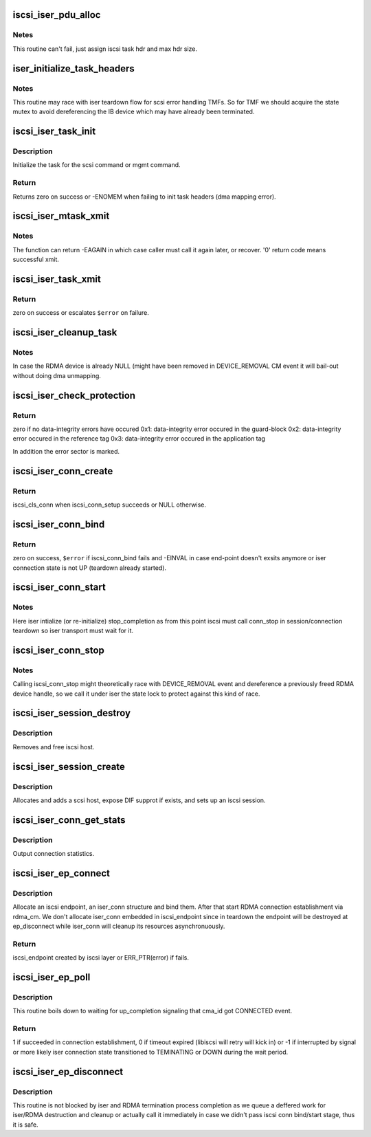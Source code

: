 .. -*- coding: utf-8; mode: rst -*-
.. src-file: drivers/infiniband/ulp/iser/iscsi_iser.c

.. _`iscsi_iser_pdu_alloc`:

iscsi_iser_pdu_alloc
====================

.. c:function:: int iscsi_iser_pdu_alloc(struct iscsi_task *task, uint8_t opcode)

    allocate an iscsi-iser PDU

    :param struct iscsi_task \*task:
        iscsi task

    :param uint8_t opcode:
        iscsi command opcode

.. _`iscsi_iser_pdu_alloc.netes`:

Netes
-----

This routine can't fail, just assign iscsi task
hdr and max hdr size.

.. _`iser_initialize_task_headers`:

iser_initialize_task_headers
============================

.. c:function:: int iser_initialize_task_headers(struct iscsi_task *task, struct iser_tx_desc *tx_desc)

    Initialize task headers

    :param struct iscsi_task \*task:
        iscsi task

    :param struct iser_tx_desc \*tx_desc:
        iser tx descriptor

.. _`iser_initialize_task_headers.notes`:

Notes
-----

This routine may race with iser teardown flow for scsi
error handling TMFs. So for TMF we should acquire the
state mutex to avoid dereferencing the IB device which
may have already been terminated.

.. _`iscsi_iser_task_init`:

iscsi_iser_task_init
====================

.. c:function:: int iscsi_iser_task_init(struct iscsi_task *task)

    Initialize iscsi-iser task

    :param struct iscsi_task \*task:
        iscsi task

.. _`iscsi_iser_task_init.description`:

Description
-----------

Initialize the task for the scsi command or mgmt command.

.. _`iscsi_iser_task_init.return`:

Return
------

Returns zero on success or -ENOMEM when failing
to init task headers (dma mapping error).

.. _`iscsi_iser_mtask_xmit`:

iscsi_iser_mtask_xmit
=====================

.. c:function:: int iscsi_iser_mtask_xmit(struct iscsi_conn *conn, struct iscsi_task *task)

    xmit management (immediate) task

    :param struct iscsi_conn \*conn:
        iscsi connection

    :param struct iscsi_task \*task:
        task management task

.. _`iscsi_iser_mtask_xmit.notes`:

Notes
-----

The function can return -EAGAIN in which case caller must
call it again later, or recover. '0' return code means successful
xmit.

.. _`iscsi_iser_task_xmit`:

iscsi_iser_task_xmit
====================

.. c:function:: int iscsi_iser_task_xmit(struct iscsi_task *task)

    xmit iscsi-iser task

    :param struct iscsi_task \*task:
        iscsi task

.. _`iscsi_iser_task_xmit.return`:

Return
------

zero on success or escalates \ ``$error``\  on failure.

.. _`iscsi_iser_cleanup_task`:

iscsi_iser_cleanup_task
=======================

.. c:function:: void iscsi_iser_cleanup_task(struct iscsi_task *task)

    cleanup an iscsi-iser task

    :param struct iscsi_task \*task:
        iscsi task

.. _`iscsi_iser_cleanup_task.notes`:

Notes
-----

In case the RDMA device is already NULL (might have
been removed in DEVICE_REMOVAL CM event it will bail-out
without doing dma unmapping.

.. _`iscsi_iser_check_protection`:

iscsi_iser_check_protection
===========================

.. c:function:: u8 iscsi_iser_check_protection(struct iscsi_task *task, sector_t *sector)

    check protection information status of task.

    :param struct iscsi_task \*task:
        iscsi task

    :param sector_t \*sector:
        error sector if exsists (output)

.. _`iscsi_iser_check_protection.return`:

Return
------

zero if no data-integrity errors have occured
0x1: data-integrity error occured in the guard-block
0x2: data-integrity error occured in the reference tag
0x3: data-integrity error occured in the application tag

In addition the error sector is marked.

.. _`iscsi_iser_conn_create`:

iscsi_iser_conn_create
======================

.. c:function:: struct iscsi_cls_conn *iscsi_iser_conn_create(struct iscsi_cls_session *cls_session, uint32_t conn_idx)

    create a new iscsi-iser connection

    :param struct iscsi_cls_session \*cls_session:
        iscsi class connection

    :param uint32_t conn_idx:
        connection index within the session (for MCS)

.. _`iscsi_iser_conn_create.return`:

Return
------

iscsi_cls_conn when iscsi_conn_setup succeeds or NULL
otherwise.

.. _`iscsi_iser_conn_bind`:

iscsi_iser_conn_bind
====================

.. c:function:: int iscsi_iser_conn_bind(struct iscsi_cls_session *cls_session, struct iscsi_cls_conn *cls_conn, uint64_t transport_eph, int is_leading)

    bind iscsi and iser connection structures

    :param struct iscsi_cls_session \*cls_session:
        iscsi class session

    :param struct iscsi_cls_conn \*cls_conn:
        iscsi class connection

    :param uint64_t transport_eph:
        transport end-point handle

    :param int is_leading:
        indicate if this is the session leading connection (MCS)

.. _`iscsi_iser_conn_bind.return`:

Return
------

zero on success, \ ``$error``\  if iscsi_conn_bind fails and
-EINVAL in case end-point doesn't exsits anymore or iser connection
state is not UP (teardown already started).

.. _`iscsi_iser_conn_start`:

iscsi_iser_conn_start
=====================

.. c:function:: int iscsi_iser_conn_start(struct iscsi_cls_conn *cls_conn)

    start iscsi-iser connection

    :param struct iscsi_cls_conn \*cls_conn:
        iscsi class connection

.. _`iscsi_iser_conn_start.notes`:

Notes
-----

Here iser intialize (or re-initialize) stop_completion as
from this point iscsi must call conn_stop in session/connection
teardown so iser transport must wait for it.

.. _`iscsi_iser_conn_stop`:

iscsi_iser_conn_stop
====================

.. c:function:: void iscsi_iser_conn_stop(struct iscsi_cls_conn *cls_conn, int flag)

    stop iscsi-iser connection

    :param struct iscsi_cls_conn \*cls_conn:
        iscsi class connection

    :param int flag:
        indicate if recover or terminate (passed as is)

.. _`iscsi_iser_conn_stop.notes`:

Notes
-----

Calling iscsi_conn_stop might theoretically race with
DEVICE_REMOVAL event and dereference a previously freed RDMA device
handle, so we call it under iser the state lock to protect against
this kind of race.

.. _`iscsi_iser_session_destroy`:

iscsi_iser_session_destroy
==========================

.. c:function:: void iscsi_iser_session_destroy(struct iscsi_cls_session *cls_session)

    destroy iscsi-iser session

    :param struct iscsi_cls_session \*cls_session:
        iscsi class session

.. _`iscsi_iser_session_destroy.description`:

Description
-----------

Removes and free iscsi host.

.. _`iscsi_iser_session_create`:

iscsi_iser_session_create
=========================

.. c:function:: struct iscsi_cls_session *iscsi_iser_session_create(struct iscsi_endpoint *ep, uint16_t cmds_max, uint16_t qdepth, uint32_t initial_cmdsn)

    create an iscsi-iser session

    :param struct iscsi_endpoint \*ep:
        iscsi end-point handle

    :param uint16_t cmds_max:
        maximum commands in this session

    :param uint16_t qdepth:
        session command queue depth

    :param uint32_t initial_cmdsn:
        initiator command sequnce number

.. _`iscsi_iser_session_create.description`:

Description
-----------

Allocates and adds a scsi host, expose DIF supprot if
exists, and sets up an iscsi session.

.. _`iscsi_iser_conn_get_stats`:

iscsi_iser_conn_get_stats
=========================

.. c:function:: void iscsi_iser_conn_get_stats(struct iscsi_cls_conn *cls_conn, struct iscsi_stats *stats)

    set class connection parameter

    :param struct iscsi_cls_conn \*cls_conn:
        iscsi class connection

    :param struct iscsi_stats \*stats:
        iscsi stats to output

.. _`iscsi_iser_conn_get_stats.description`:

Description
-----------

Output connection statistics.

.. _`iscsi_iser_ep_connect`:

iscsi_iser_ep_connect
=====================

.. c:function:: struct iscsi_endpoint *iscsi_iser_ep_connect(struct Scsi_Host *shost, struct sockaddr *dst_addr, int non_blocking)

    Initiate iSER connection establishment

    :param struct Scsi_Host \*shost:
        scsi_host

    :param struct sockaddr \*dst_addr:
        destination address

    :param int non_blocking:
        *undescribed*

.. _`iscsi_iser_ep_connect.description`:

Description
-----------

Allocate an iscsi endpoint, an iser_conn structure and bind them.
After that start RDMA connection establishment via rdma_cm. We
don't allocate iser_conn embedded in iscsi_endpoint since in teardown
the endpoint will be destroyed at ep_disconnect while iser_conn will
cleanup its resources asynchronuously.

.. _`iscsi_iser_ep_connect.return`:

Return
------

iscsi_endpoint created by iscsi layer or ERR_PTR(error)
if fails.

.. _`iscsi_iser_ep_poll`:

iscsi_iser_ep_poll
==================

.. c:function:: int iscsi_iser_ep_poll(struct iscsi_endpoint *ep, int timeout_ms)

    poll for iser connection establishment to complete

    :param struct iscsi_endpoint \*ep:
        iscsi endpoint (created at ep_connect)

    :param int timeout_ms:
        polling timeout allowed in ms.

.. _`iscsi_iser_ep_poll.description`:

Description
-----------

This routine boils down to waiting for up_completion signaling
that cma_id got CONNECTED event.

.. _`iscsi_iser_ep_poll.return`:

Return
------

1 if succeeded in connection establishment, 0 if timeout expired
(libiscsi will retry will kick in) or -1 if interrupted by signal
or more likely iser connection state transitioned to TEMINATING or
DOWN during the wait period.

.. _`iscsi_iser_ep_disconnect`:

iscsi_iser_ep_disconnect
========================

.. c:function:: void iscsi_iser_ep_disconnect(struct iscsi_endpoint *ep)

    Initiate connection teardown process

    :param struct iscsi_endpoint \*ep:
        iscsi endpoint handle

.. _`iscsi_iser_ep_disconnect.description`:

Description
-----------

This routine is not blocked by iser and RDMA termination process
completion as we queue a deffered work for iser/RDMA destruction
and cleanup or actually call it immediately in case we didn't pass
iscsi conn bind/start stage, thus it is safe.

.. This file was automatic generated / don't edit.

